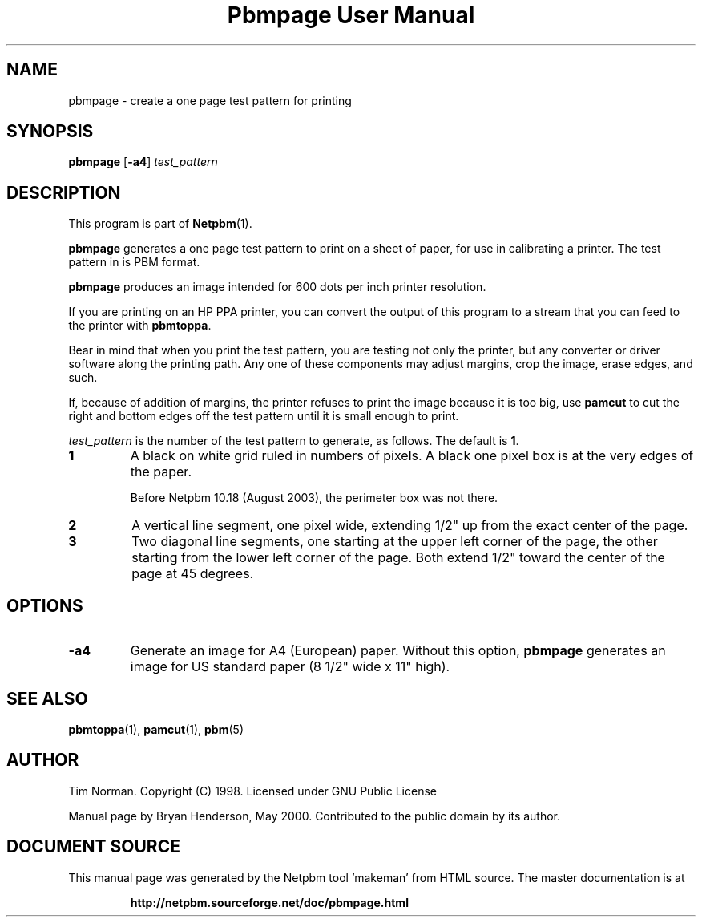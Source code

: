 \
.\" This man page was generated by the Netpbm tool 'makeman' from HTML source.
.\" Do not hand-hack it!  If you have bug fixes or improvements, please find
.\" the corresponding HTML page on the Netpbm website, generate a patch
.\" against that, and send it to the Netpbm maintainer.
.TH "Pbmpage User Manual" 0 "01 May 2000" "netpbm documentation"

.UN name
.SH NAME

pbmpage - create a one page test pattern for printing

.UN synopsis
.SH SYNOPSIS

\fBpbmpage\fP
[\fB-a4\fP]
\fItest_pattern\fP

.UN description
.SH DESCRIPTION
.PP
This program is part of
.BR "Netpbm" (1)\c
\&.
.PP
\fBpbmpage\fP generates a one page test pattern to print on a
sheet of paper, for use in calibrating a printer.  The test pattern in
is PBM format.
.PP
\fBpbmpage\fP produces an image intended for 600 dots per inch
printer resolution.
.PP
If you are printing on an HP PPA printer, you can convert the
output of this program to a stream that you can feed to the printer
with \fBpbmtoppa\fP.
.PP
Bear in mind that when you print the test pattern, you are testing not
only the printer, but any converter or driver software along the
printing path.  Any one of these components may adjust margins, crop
the image, erase edges, and such.
.PP
If, because of addition of margins, the printer refuses to print the
image because it is too big, use \fBpamcut\fP to cut the right and
bottom edges off the test pattern until it is small enough to print.
.PP
\fItest_pattern \fP is the number of the test pattern to generate,
as follows.  The default is \fB1\fP.


.TP
\fB1\fP
A black on white grid ruled in numbers of pixels.  A black one pixel box
is at the very edges of the paper.
.sp
Before Netpbm 10.18 (August 2003), the perimeter box was not there.

.TP
\fB2\fP
A vertical line segment, one pixel wide, extending 1/2" up from the
exact center of the page.
.TP
\fB3\fP
Two diagonal line segments, one starting at the upper left corner of the
page, the other starting from the lower left corner of the page.  Both
extend 1/2" toward the center of the page at 45 degrees.


.UN options
.SH OPTIONS


.TP
\fB-a4\fP
Generate an image for A4 (European) paper.  Without this option,
\fBpbmpage\fP generates an image for US standard paper (8 1/2"
wide x 11" high).



.UN seealso
.SH SEE ALSO
.BR "pbmtoppa" (1)\c
\&,
.BR "pamcut" (1)\c
\&,
.BR "pbm" (5)\c
\&

.UN author
.SH AUTHOR

Tim Norman.  Copyright (C) 1998.  Licensed under GNU Public License
.PP
Manual page by Bryan Henderson, May 2000.  Contributed to the public
domain by its author.
.SH DOCUMENT SOURCE
This manual page was generated by the Netpbm tool 'makeman' from HTML
source.  The master documentation is at
.IP
.B http://netpbm.sourceforge.net/doc/pbmpage.html
.PP